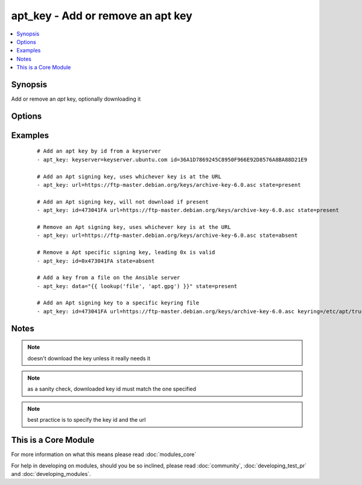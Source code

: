 .. _apt_key:


apt_key - Add or remove an apt key
++++++++++++++++++++++++++++++++++



.. contents::
   :local:
   :depth: 1


Synopsis
--------

Add or remove an *apt* key, optionally downloading it




Options
-------

.. raw:: html

    <table border=1 cellpadding=4>
    <tr>
    <th class="head">parameter</th>
    <th class="head">required</th>
    <th class="head">default</th>
    <th class="head">choices</th>
    <th class="head">comments</th>
    </tr>
            <tr>
    <td>data<br/><div style="font-size: small;"></div></td>
    <td>no</td>
    <td>none</td>
        <td><ul></ul></td>
        <td><div>keyfile contents</div></td></tr>
            <tr>
    <td>file<br/><div style="font-size: small;"></div></td>
    <td>no</td>
    <td>none</td>
        <td><ul></ul></td>
        <td><div>keyfile path</div></td></tr>
            <tr>
    <td>id<br/><div style="font-size: small;"></div></td>
    <td>no</td>
    <td>none</td>
        <td><ul></ul></td>
        <td><div>identifier of key. Including this allows check mode to correctly report the changed state.</div></td></tr>
            <tr>
    <td>keyring<br/><div style="font-size: small;"> (added in 1.3)</div></td>
    <td>no</td>
    <td>none</td>
        <td><ul></ul></td>
        <td><div>path to specific keyring file in /etc/apt/trusted.gpg.d</div></td></tr>
            <tr>
    <td>keyserver<br/><div style="font-size: small;"> (added in 1.6)</div></td>
    <td>no</td>
    <td>none</td>
        <td><ul></ul></td>
        <td><div>keyserver to retrieve key from.</div></td></tr>
            <tr>
    <td>state<br/><div style="font-size: small;"></div></td>
    <td>no</td>
    <td>present</td>
        <td><ul><li>absent</li><li>present</li></ul></td>
        <td><div>used to specify if key is being added or revoked</div></td></tr>
            <tr>
    <td>url<br/><div style="font-size: small;"></div></td>
    <td>no</td>
    <td>none</td>
        <td><ul></ul></td>
        <td><div>url to retrieve key from.</div></td></tr>
            <tr>
    <td>validate_certs<br/><div style="font-size: small;"></div></td>
    <td>no</td>
    <td>yes</td>
        <td><ul><li>yes</li><li>no</li></ul></td>
        <td><div>If <code>no</code>, SSL certificates for the target url will not be validated. This should only be used on personally controlled sites using self-signed certificates.</div></td></tr>
        </table>
    </br>



Examples
--------

 ::

    # Add an apt key by id from a keyserver
    - apt_key: keyserver=keyserver.ubuntu.com id=36A1D7869245C8950F966E92D8576A8BA88D21E9
    
    # Add an Apt signing key, uses whichever key is at the URL
    - apt_key: url=https://ftp-master.debian.org/keys/archive-key-6.0.asc state=present
    
    # Add an Apt signing key, will not download if present
    - apt_key: id=473041FA url=https://ftp-master.debian.org/keys/archive-key-6.0.asc state=present
    
    # Remove an Apt signing key, uses whichever key is at the URL
    - apt_key: url=https://ftp-master.debian.org/keys/archive-key-6.0.asc state=absent
    
    # Remove a Apt specific signing key, leading 0x is valid
    - apt_key: id=0x473041FA state=absent
    
    # Add a key from a file on the Ansible server
    - apt_key: data="{{ lookup('file', 'apt.gpg') }}" state=present
    
    # Add an Apt signing key to a specific keyring file
    - apt_key: id=473041FA url=https://ftp-master.debian.org/keys/archive-key-6.0.asc keyring=/etc/apt/trusted.gpg.d/debian.gpg state=present


Notes
-----

.. note:: doesn't download the key unless it really needs it
.. note:: as a sanity check, downloaded key id must match the one specified
.. note:: best practice is to specify the key id and the url


    
This is a Core Module
---------------------

For more information on what this means please read :doc:`modules_core`

    
For help in developing on modules, should you be so inclined, please read :doc:`community`, :doc:`developing_test_pr` and :doc:`developing_modules`.

